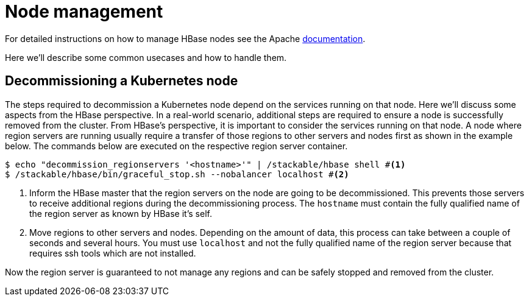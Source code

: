 = Node management
:description: Use tools provided by the HBase to decommission nodes and move regions within the cluster.
:node-management-docs: https://hbase.apache.org/book.html#node.management

For detailed instructions on how to manage HBase nodes see the Apache {node-management-docs}[documentation].

Here we'll describe some common usecases and how to handle them.

== Decommissioning a Kubernetes node

The steps required to decommission a Kubernetes node depend on the services running on that node.
Here we'll discuss some aspects from the HBase perspective.
In a real-world scenario, additional steps are required to ensure a node is successfully removed from the cluster.
From HBase's perspective, it is important to consider the services running on that node.
A node where region servers are running usually require a transfer of those regions to other servers and nodes first as shown in the example below.
The commands below are executed on the respective region server container.

[source,bash]
----
$ echo "decommission_regionservers '<hostname>'" | /stackable/hbase shell #<1>
$ /stackable/hbase/bin/graceful_stop.sh --nobalancer localhost #<2>
----
<1> Inform the HBase master that the region servers on the node are going to be decommissioned. This prevents those servers to receive additional regions during the decommissioning process. The `hostname` must contain the fully qualified name of the region server as known by HBase it's self.
<2> Move regions to other servers and nodes. Depending on the amount of data, this process can take between a couple of seconds and several hours. You must use `localhost` and not the fully qualified name of the region server because that requires ssh tools which are not installed.

Now the region server is guaranteed to not manage any regions and can be safely stopped and removed from the cluster.
